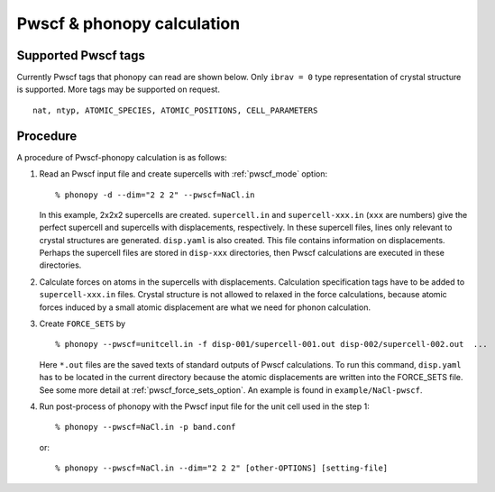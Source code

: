 .. _pwscf_interface:

Pwscf & phonopy calculation
=========================================

Supported Pwscf tags
---------------------------

Currently Pwscf tags that phonopy can read are shown below.  Only
``ibrav = 0`` type representation of crystal structure is supported.
More tags may be supported on request.

::

   nat, ntyp, ATOMIC_SPECIES, ATOMIC_POSITIONS, CELL_PARAMETERS

Procedure
----------

A procedure of Pwscf-phonopy calculation is as follows:

1) Read an Pwscf input file and create supercells with
   :ref:`pwscf_mode` option::

   % phonopy -d --dim="2 2 2" --pwscf=NaCl.in

   In this example, 2x2x2 supercells are created. ``supercell.in`` and
   ``supercell-xxx.in`` (``xxx`` are numbers) give the perfect
   supercell and supercells with displacements, respectively. In these
   supercell files, lines only relevant to crystal structures are
   generated. ``disp.yaml`` is also created. This file contains
   information on displacements. Perhaps the supercell files are
   stored in ``disp-xxx`` directories, then Pwscf calculations are
   executed in these directories.

2) Calculate forces on atoms in the supercells with
   displacements. Calculation specification tags have to be added to
   ``supercell-xxx.in`` files. Crystal structure is not allowed to relaxed
   in the force calculations, because atomic forces induced by a small
   atomic displacement are what we need for phonon calculation.

3) Create ``FORCE_SETS`` by

   ::
   
     % phonopy --pwscf=unitcell.in -f disp-001/supercell-001.out disp-002/supercell-002.out  ...

   Here ``*.out`` files are the saved texts of standard outputs of
   Pwscf calculations. To run this command, ``disp.yaml`` has to be
   located in the current directory because the atomic displacements are
   written into the FORCE_SETS file. See some more detail at
   :ref:`pwscf_force_sets_option`. An example is found in
   ``example/NaCl-pwscf``.

4) Run post-process of phonopy with the Pwscf input file for the
   unit cell used in the step 1::

   % phonopy --pwscf=NaCl.in -p band.conf

   or::
   
   % phonopy --pwscf=NaCl.in --dim="2 2 2" [other-OPTIONS] [setting-file]

.. |sflogo| image:: http://sflogo.sourceforge.net/sflogo.php?group_id=161614&type=1
            :target: http://sourceforge.net

|sflogo|
